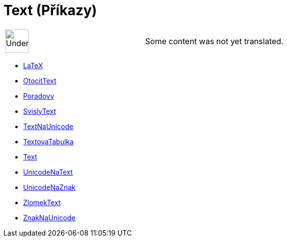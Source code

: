 = Text (Příkazy)
:page-en: commands/Text_Commands
ifdef::env-github[:imagesdir: /cs/modules/ROOT/assets/images]

[width="100%",cols="50%,50%",]
|===
a|
image:48px-UnderConstruction.png[UnderConstruction.png,width=48,height=48]

|Some content was not yet translated.
|===

* xref:/commands/LaTeX.adoc[LaTeX]
* xref:/commands/OtocitText.adoc[OtocitText]
* xref:/commands/Poradovy.adoc[Poradovy]
* xref:/commands/SvislyText.adoc[SvislyText]
* xref:/commands/TextNaUnicode.adoc[TextNaUnicode]
* xref:/commands/TextovaTabulka.adoc[TextovaTabulka]
* xref:/commands/Text.adoc[Text]
* xref:/commands/UnicodeNaText.adoc[UnicodeNaText]
* xref:/commands/UnicodeNaZnak.adoc[UnicodeNaZnak]
* xref:/commands/ZlomekText.adoc[ZlomekText]
* xref:/commands/ZnakNaUnicode.adoc[ZnakNaUnicode]
